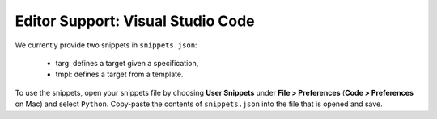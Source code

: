 Editor Support: Visual Studio Code
==================================


We currently provide two snippets in ``snippets.json``:

    * targ: defines a target given a specification,
    * tmpl: defines a target from a template.

To use the snippets, open your snippets file by choosing **User Snippets** under **File > Preferences**
(**Code > Preferences** on Mac) and select ``Python``. Copy-paste the contents of ``snippets.json`` into the file that
is opened and save.

